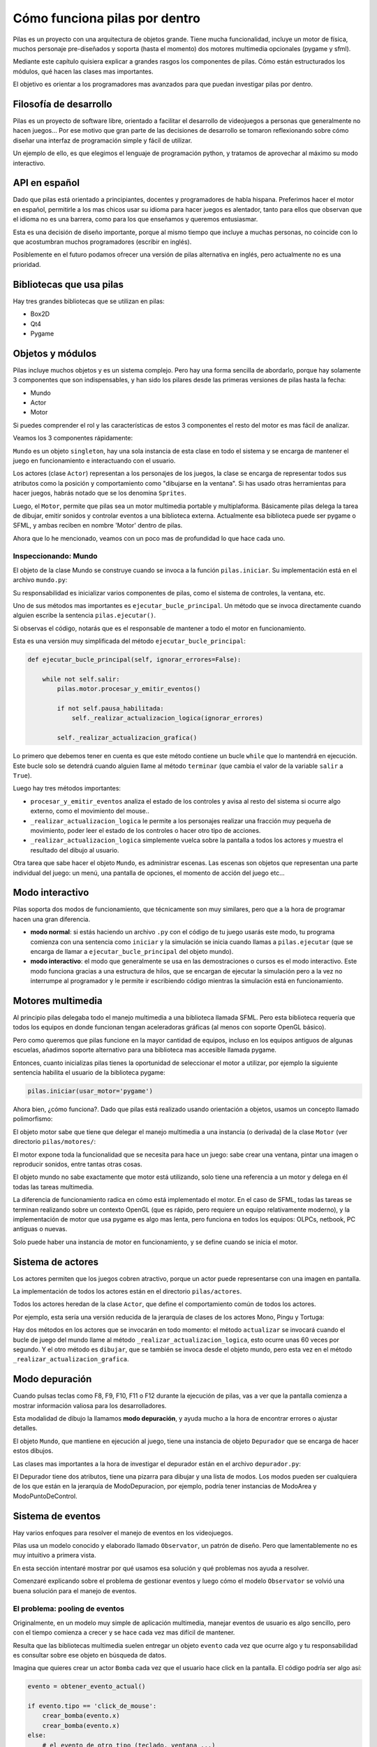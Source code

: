 Cómo funciona pilas por dentro
==============================

Pilas es un proyecto con una arquitectura de objetos
grande. Tiene mucha funcionalidad, incluye un
motor de física, muchos personaje pre-diseñados y soporta (hasta
el momento) dos motores multimedia opcionales (pygame
y sfml).

Mediante este capítulo quisiera explicar a grandes
rasgos los componentes de pilas. Cómo están estructurados
los módulos, qué hacen las clases mas importantes.

El objetivo es orientar a los programadores mas
avanzados para que puedan investigar pilas
por dentro.

Filosofía de desarrollo
-----------------------

Pilas es un proyecto de software libre, orientado a facilitar
el desarrollo de videojuegos a personas que generalmente no
hacen juegos... Por ese motivo que gran parte de las decisiones de
desarrollo se tomaron reflexionando sobre cómo
diseñar una interfaz de programación simple y fácil
de utilizar.

Un ejemplo de ello, es que elegimos el lenguaje de
programación python, y tratamos de aprovechar al máximo
su modo interactivo.


API en español
--------------

Dado que pilas está orientado a principiantes, docentes y
programadores de habla hispana. Preferimos hacer el motor
en español, permitirle a los mas chicos usar su idioma
para hacer juegos es alentador, tanto para ellos que
observan que el idioma no es una barrera, como
para los que enseñamos y queremos entusiasmar.

Esta es una decisión de diseño importante, porque al
mismo tiempo que incluye a muchas personas, no coincide
con lo que acostumbran muchos programadores (escribir
en inglés).

Posiblemente en el futuro podamos ofrecer una
versión de pilas alternativa en inglés, pero
actualmente no es una prioridad.


Bibliotecas que usa pilas
-------------------------

Hay tres grandes bibliotecas que se utilizan
en pilas:

- Box2D
- Qt4
- Pygame

.. image:: images/logos/box2d.png

.. image:: images/logos/pygame.png

.. image:: images/logos/qt-logo.jpg

Objetos y módulos
-----------------

Pilas incluye muchos objetos y es un sistema complejo. Pero
hay una forma sencilla de abordarlo, porque hay solamente
3 componentes que son indispensables, y han
sido los pilares desde las primeras versiones de pilas
hasta la fecha:

- Mundo
- Actor
- Motor

Si puedes comprender el rol y las características
de estos 3 componentes el resto del motor es mas
fácil de analizar.

Veamos los 3 componentes rápidamente:

``Mundo`` es un objeto ``singleton``, hay una sola instancia
de esta clase en todo el sistema y se encarga de
mantener el juego en funcionamiento e interactuando con
el usuario.

Los actores (clase ``Actor``) representan a los personajes de los
juegos, la clase se encarga de representar todos sus atributos
como la posición y comportamiento como "dibujarse en la ventana". Si
has usado otras herramientas para hacer juegos, habrás notado
que se los denomina ``Sprites``.

Luego, el ``Motor``, permite que pilas sea un motor
multimedia portable y multiplaforma. Básicamente
pilas delega la tarea de dibujar, emitir sonidos y controlar
eventos a una biblioteca externa. Actualmente esa biblioteca
puede ser pygame o SFML, y ambas reciben en nombre 'Motor'
dentro de pilas.


Ahora que lo he mencionado, veamos con un poco mas
de profundidad lo que hace cada uno.

Inspeccionando: Mundo
_____________________

El objeto de la clase Mundo se construye cuando se invoca a la
función ``pilas.iniciar``. Su implementación está en el
archivo ``mundo.py``:

.. image:: images/comofunciona/mundo.png

Su responsabilidad es inicializar varios componentes de pilas, como
el sistema de controles, la ventana, etc.

Uno de sus métodos mas importantes es ``ejecutar_bucle_principal``. Un
método que se invoca directamente cuando alguien escribe
la sentencia ``pilas.ejecutar()``.

Si observas el código, notarás que es el responsable de mantener a todo
el motor en funcionamiento.

Esta es una versión muy simplificada del
método ``ejecutar_bucle_principal``:

.. code-block:: python

    def ejecutar_bucle_principal(self, ignorar_errores=False):

        while not self.salir:
            pilas.motor.procesar_y_emitir_eventos()

            if not self.pausa_habilitada:
                self._realizar_actualizacion_logica(ignorar_errores)

            self._realizar_actualizacion_grafica()

Lo primero que debemos tener en cuenta es que este método contiene
un bucle ``while`` que lo mantendrá en ejecución. Este bucle
solo se detendrá cuando alguien llame al método ``terminar`` (que
cambia el valor de la variable ``salir`` a ``True``).

Luego hay tres métodos importantes:

- ``procesar_y_emitir_eventos`` analiza el estado de los controles y avisa al resto del sistema si ocurre algo externo, como el movimiento del mouse..
- ``_realizar_actualizacion_logica`` le permite a los personajes realizar una fracción muy pequeña de movimiento, poder leer el estado de los controles o hacer otro tipo de acciones.
- ``_realizar_actualizacion_logica`` simplemente vuelca sobre la pantalla a todos los actores y muestra el resultado del dibujo al usuario.


Otra tarea que sabe hacer el objeto ``Mundo``, es administrar
escenas. Las escenas son objetos que representan una
parte individual del juego: un menú, una pantalla de opciones, el
momento de acción del juego etc...


Modo interactivo
----------------

Pilas soporta dos modos de funcionamiento, que técnicamente son
muy similares, pero que a la hora de programar hacen una gran
diferencia.

- **modo normal**: si estás haciendo un archivo ``.py`` con el código de tu juego usarás este modo, tu programa comienza con una sentencia como ``iniciar`` y la simulación se inicia cuando llamas a ``pilas.ejecutar`` (que se encarga de llamar a ``ejecutar_bucle_principal`` del objeto mundo).

- **modo interactivo**: el modo que generalmente se usa en las demostraciones o cursos es el modo interactivo. Este modo funciona gracias a una estructura de hilos, que se encargan de ejecutar la simulación pero a la vez no interrumpe al programador y le permite ir escribiendo código mientras la simulación está en funcionamiento.


Motores multimedia
------------------

Al principio pilas delegaba todo el manejo multimedia a una
biblioteca llamada
SFML. Pero esta biblioteca requería que todos los equipos
en donde funcionan tengan aceleradoras gráficas (al menos con
soporte OpenGL básico).

Pero como queremos que pilas funcione en la mayor cantidad
de equipos, incluso en los equipos antiguos de algunas
escuelas, añadimos soporte alternativo para una biblioteca
mas accesible llamada pygame.

Entonces, cuanto inicializas pilas tienes la oportunidad
de seleccionar el motor a utilizar, por ejemplo la
siguiente sentencia habilita el usuario de la biblioteca
pygame:

.. code-block:: python

    pilas.iniciar(usar_motor='pygame')


Ahora bien, ¿cómo funciona?. Dado que pilas está realizado
usando orientación a objetos, usamos un concepto llamado
polimorfismo:

El objeto motor sabe que tiene que delegar el manejo multimedia
a una instancia (o derivada) de la clase ``Motor`` (ver directorio
``pilas/motores/``:

.. image:: images/comofunciona/motores.png


El motor expone toda la funcionalidad que se necesita para
hace un juego: sabe crear una ventana, pintar una imagen o
reproducir sonidos, entre tantas otras cosas.

El objeto mundo no sabe exactamente que motor está utilizando, solo
tiene una referencia a un motor y delega en él todas las
tareas multimedia.

La diferencia de funcionamiento radica en cómo está implementado
el motor. En el caso de SFML, todas las tareas se terminan
realizando sobre un contexto OpenGL (que es rápido, pero requiere
un equipo relativamente moderno), y la implementación de motor
que usa pygame es algo mas lenta, pero funciona en todos
los equipos: OLPCs, netbook, PC antiguas o nuevas.

Solo puede haber una instancia de motor en funcionamiento, y
se define cuando se inicia el motor.


Sistema de actores
------------------


Los actores permiten que los juegos cobren atractivo, porque
un actor puede representarse con una imagen en pantalla. 

La implementación de todos los actores están en
el directorio ``pilas/actores``.

Todos los actores heredan de la clase ``Actor``, que define
el comportamiento común de todos los actores.

Por ejemplo, esta sería una versión reducida de la
jerarquía de clases de los actores Mono, Pingu y Tortuga:

.. image:: images/comofunciona/actores.png


Hay dos métodos en los actores que se invocarán en
todo momento: el método ``actualizar`` se invocará
cuando el bucle de juego del mundo llame al método 
``_realizar_actualizacion_logica``, esto ocurre unas
60 veces por segundo. Y el otro método es ``dibujar``, que
se también se invoca desde el objeto mundo, pero esta
vez en el método ``_realizar_actualizacion_grafica``.



Modo depuración
---------------

Cuando pulsas teclas como F8, F9, F10, F11 o F12 durante
la ejecución de pilas, vas a ver que la pantalla comienza
a mostrar información valiosa para los desarrolladores.

Esta modalidad de dibujo la llamamos **modo depuración**, y
ayuda mucho a la hora de encontrar errores o ajustar detalles.

El objeto ``Mundo``, que mantiene en ejecución al juego, tiene
una instancia de objeto ``Depurador`` que se encarga de
hacer estos dibujos.

Las clases mas importantes a la hora de investigar el depurador
están en el archivo ``depurador.py``:

.. image:: images/comofunciona/depurador.png


El Depurador tiene dos atributos, tiene una pizarra para dibujar y
una lista de modos. Los modos pueden ser cualquiera de los que están
en la jerarquía de ModoDepuracion, por ejemplo, podría tener
instancias de ModoArea y ModoPuntoDeControl.



Sistema de eventos
------------------

Hay varios enfoques para resolver el manejo de eventos
en los videojuegos.

Pilas usa un modelo conocido y elaborado
llamado ``Observator``, un patrón de diseño. Pero que
lamentablemente no es muy intuitivo a primera vista.

En esta sección intentaré mostrar por qué usamos
esa solución y qué problemas nos ayuda a resolver.

Comenzaré explicando sobre el problema de gestionar eventos
y luego cómo el modelo ``Observator`` se volvió
una buena solución para el manejo de eventos.

El problema: pooling de eventos
_______________________________

Originalmente, en un modelo muy simple de aplicación multimedia,
manejar eventos de usuario es algo sencillo, pero con el
tiempo comienza a crecer y se hace cada vez mas difícil de
mantener.

Resulta que las bibliotecas multimedia suelen entregar un
objeto ``evento`` cada vez que ocurre algo y tu responsabilidad
es consultar sobre ese objeto en búsqueda de datos.

Imagina que quieres crear un actor ``Bomba`` cada
vez que el usuario hace click en la pantalla. El
código podría ser algo así:

.. code-block:: python

    evento = obtener_evento_actual()

    if evento.tipo == 'click_de_mouse':
        crear_bomba(evento.x)
        crear_bomba(evento.x)
    else:
        # el evento de otro tipo (teclado, ventana ...)
        # lo descartamos.


A esta solución podríamos llamarla **preguntar** y **responder**, 
porque efectivamente así funciona el código, primero
nos aseguramos de que el evento nos importa y luego
hacemos algo. En algunos sitios suelen llamar a esta
estrategia *pooling*.

Pero este enfoque tiene varios problemas, y cuando hacemos
juegos o bibliotecas se hace mas evidente. El código, a medida
que crece, comienza a mezclar manejo de eventos y lógica
del juego.

Para ver el problema de cerca, imagina que en determinadas
ocasiones quieres deshabilitar la creación de bombas, ¿cómo
harías?. ¿Y si quieres que las bombas creadas se puedan
mover con el teclado?.


Otro enfoque, en pilas usamos 'Observator'
__________________________________________

Hay otro enfoque para el manejo de eventos que me parece
mas interesante, y lo he seleccionado para el motor
``pilas``:

En lugar de administrar los eventos uno a uno por
**consultas**, delegamos esa tarea a un sistema que nos
permite **suscribir** y **ser notificado**.

Aquí no mezclamos nuestro código con el sistema de eventos, si
queremos hacer algo relacionado con un evento, escribimos
una función y le pedimos al evento que llame a nuestra
función cuando sea necesario.

Veamos el ejemplo anterior pero usando este enfoque, se
creará una ``Bomba`` cada vez que el usuario 
hace ``click`` en la pantalla:

.. code-block:: python

    def crear_bomba(evento):
        pilas.actores.Bomba(x=evento.x, y=evento.y)
        return true

    pilas.eventos.click_de_mouse.conectar(crear_bomba)

Si queremos que el mouse deje de crear bombas podemos
ejecutar la función ``desconectar``:

.. code-block:: python

    pilas.eventos.click_de_mouse.conectar(crear_bomba)

o simplemente retornar ``False`` en la función ``crear_bomba``.

Nuestro código tendrá *bajo acoplamiento* con los eventos
del motor, y no se nos mezclarán.

De hecho, cada vez que tengas dudas sobre las funciones
suscritas a eventos pulsa F7 y se imprimirán en pantalla.

¿Cómo funciona?
_______________

Ahora bien, ¿cómo funciona el sistema de eventos por dentro?:

El sistema de eventos que usamos es una ligera adaptación
del sistema de señales de django (un framework para desarrollo
de sitios web) dónde cada evento es un objeto que puede
hacer dos cosas:

- suscribir funciones.
- invocar a las funciones que se han suscrito.

**1 Suscribir**

Por ejemplo, el evento ``mueve_mouse`` es un objeto, y cuando
invocamos la sentencia ``pilas.eventos.mueve_mouse.conectar(mi_funcion)``, 
le estamos diciendo al objeto "quiero que guardes una referencia
a ``mi_funcion``".

Puedes imaginar al evento como un objeto contenedor (similar
a una lista), que guarda cada una de las funciones que le enviamos
con el método ``conectar``.

**2 Notificar**

La segunda tarea del evento es notificar a todas
las funciones que se suscribieron.

Esto se hace, retomando el ejemplo anterior, cuando el usuario
hace click con el mouse.

Los eventos son objetos ``Signal`` y se inicializan en el
archivo ``eventos.py``, cada uno con sus respectivos
argumentos o detalles:


.. code-block:: python

    click_de_mouse = dispatch.Signal(providing_args=['button', 'x', 'y'])
    pulsa_tecla = dispatch.Signal(providing_args=['codigo'])
    [ etc...]

Los argumentos indican información adicional del evento, en
el caso del click observarás que los argumentos con el botón pulsado
y la coordenada del puntero.

Cuanto se quiere notificar a las funciones conectadas a
un eventos simplemente se tiene que invocar al método ``emitir``
del evento y proveer los argumentos que necesita:

.. code-block:: python

    click_de_mouse.emitir(button=1, x=30, y=50)

Eso hará que todas las funciones suscritas al evento ``click_de_mouse``
se invoquen con el argumento ``evento`` representando esos detalles:

.. code-block:: python

    def crear_bomba(evento):

        print evento.x
        # imprimirá 30

        print evento.y
        # imprimirá 50

        [ etc...]


La parte de pilas que se encarga de llamar a los métodos ``emitir``
es el método ``procesar_y_emitir_eventos`` del
motor, por ejemplo en el archivo ``motores/motor_sfml.py``.



Habilidades
-----------

Los actores de pilas tienen la cualidad de poder
ir obteniendo comportamiento desde otras clases. 

Esto te permite lograr resultados de forma rápida, y
a la vez, es un modelo tan flexible que podrías
hacer muchos juegos distintos combinando los mismos
actores pero con distintas habilidades.

Veamos un ejemplo, un actor sencillo como ``Mono`` no
hace muchas cosas. Pero si escribimos lo siguiente, podremos
controlarlo con el mouse:

.. code-block:: python

    mono = pilas.actores.Mono()
    mono.aprender(pilas.habilidades.Arrastrable)

Lo que en realidad estamos haciendo, es vincular dos objetos
en tiempo de ejecución. ``mono`` es un objeto ``Actor``, y tiene una
lista de habilidades que puede aumentar usando el método ``aprender``.

El método ``aprender`` toma la clase que le enviamos como
argumento, construye un objeto y lo guarda en su lista de habilidades.

Este es un modelo de cómo se conocen las clases entre
sí:

.. image:: images/comofunciona/habilidades.png

Entonces, una vez que invocamos a la sentencia, nuestro actor
tendrá un nuevo objeto en su lista de habilidades, listo para
ejecutarse en cada cuadro de animación.

¿Cómo se ejecutan las habilidades?
__________________________________

Retomando un poco lo que vimos al principio de este capítulo, lo
que mantiene con *vida* al juego es el bucle principal, la clase
``Mundo`` tiene un bucle que recorre la lista de actores en pantalla
y por cada uno llama al método actualizar.

Bien, las habilidades se mantienen en ejecución desde ahí también. Esta
es una versión muy simplificada del bucle que encontrarás en el
archivo ``mundo.py```:


.. code-block:: python

    def ejecutar_bucle_principal(self, ignorar_errores=False):

        while not self.salir:
            self.actualizar_actores()

            [ etc ...]

    def actualizar_actores(self):
        for actor in pilas.actores.todos:
            actor.actualizar()
            actor.actualizar_habilidades()


Aquí puedes ver dos llamadas a métodos del actor, el método
``actualizar`` se creó para que cada programar escriba
ahí lo que quiera que el personaje haga (leer el teclado, 
hacer validaciones, moverse etc). Y el método ``actualizar_habilidades``
es el encargado de *dar vida* a las habilidades.

Técnicamente hablando, el método ``actualizar_habilidades`` es
muy simple, solamente toma la lista de objetos habilidades y
los actualiza, al ``Actor`` no le preocupa en lo mas mínimo
"qué" hace cada habilidad, solamente les permite ejecutar código
(ver código ``estudiante.py``, una superclase de ``Actor``):

.. code-block:: python

    def actualizar_habilidades(self):
        for h in self.habilidades:
            h.actualizar()


Entonces, si queremos que un actor haga muchas cosas, podemos
crear un objeto habilidad y vincularlo con el actor. Esto
permite generar "comportamientos" re-utilizables, la habilidad
se codifica una vez, y se puede usar muchas veces.

Objetos habilidad
_________________

Las habilidades interactúan con los actores, y por ese motivo
tienen que tener una interfaz en común, de modo tal que
desde cualquier parte de pilas puedas tratar a una habilidad
como a cualquier otra.

La interfaz que toda habilidad debe tener es la que define
la clase ``Habilidad`` del archivo ``habilidades.py``:


.. code-block:: python

    class Habilidad:

        def __init__(self, receptor):
            self.receptor = receptor

        def actualizar(self):
            pass

        def eliminar(self):
            pass

Tiene que tener tres métodos, uno que se ejecuta al producirle
la relación con un actor, un método que se ejecutará en
cada iteración del bucle de juego (``actualizar``) y un
último método para ejecutar cuando la habilidad se desconecta
del actor. Este método ``eliminar`` suele ser el que desconecta
eventos o cualquier otra cosa creada temporalmente.


Ten en cuenta que el método ``__init__``, que construye
al objeto, lo invoca el propio actor desde su método ``aprender``. Y
el argumento ``receptor`` será una referencia al actor que
*aprende* la habilidad.


Veamos un ejemplo muy básico, imagina que quieres hacer
una habilidad muy simple, que gire al personaje todo el
tiempo, cómo una aguja de reloj. Podrías hacer
algo así:

.. code-block:: python

    class GirarPorSiempre(pilas.habilidades.Habilidad):
    
        def __init__(self, receptor):
            self.receptor = receptor
        
        def actualizar(self):
            self.receptor.rotacion += 1

    mono = pilas.actores.Mono()
    mono.aprender(GirarPorSiempre)

La sentencia ``aprender`` construirá un objeto de la
clase que le indiquemos, y el bucle de pilas (en ``mundo.py``)
dará la orden para ejecutar los métodos actualizar de
cada habilidad conocida por los actores.

Argumentos de las habilidades
_____________________________

En el ejemplo anterior podríamos encontrar una
limitación. El actor siempre girará a la misma velocidad.

Si queremos que los personajes puedan girar a diferentes
velocidades tendríamos que agregarle argumentos
a la habilidad, esto es simple: solo tienes que llamar
al método ``aprender`` con los argumentos que quieras
y asegurarte de que la habilidad los tenga definidos en
su método ``__init__``.

Este es un ejemplo de la habilidad pero que permite
definir la velocidad de giro:


.. code-block:: python

    class GirarPorSiempre(pilas.habilidades.Habilidad):
        
        def __init__(self, receptor, velocidad=1):
            self.receptor = receptor
            self.velocidad = velocidad
        
        def actualizar(self):
            self.receptor.rotacion += self.velocidad

    a = pilas.actores.Mono()
    a.aprender(GirarPorSiempre, 20)


Listo, es casi idéntico al anterior, si llamas a ``aprender`` con un
argumento como ``20``, el actor girará mucho mas rápido que
antes. Y si no especificas la velocidad, se asumirá que la
velocidad es ``1``, porque así lo indica el método ``__init__``.



Documentación
-------------

El sistema de documentación que usamos en pilas
es Sphinx, un sistema muy interesante porque nos
permite gestionar todo el contenido del manual
en texto plano, y gracias a varias herramientas
de conversión cómo restructuredText y latex, se
producen muchos formatos de salida cómo HTML y PDF.

Toda la documentación del proyecto está en el
directorio ``doc``. El directorio ``doc/sources`` contiene
todos los archivos que modificamos para escribir contenido
en la documentación.

Para generar los archivos PDF o HTML usamos el comando
``make`` dentro del directorio ``doc``. El archivo que
dispara todas las acciones que sphinx sabe hacer están
definidas en el archivo ``Makefile``.
